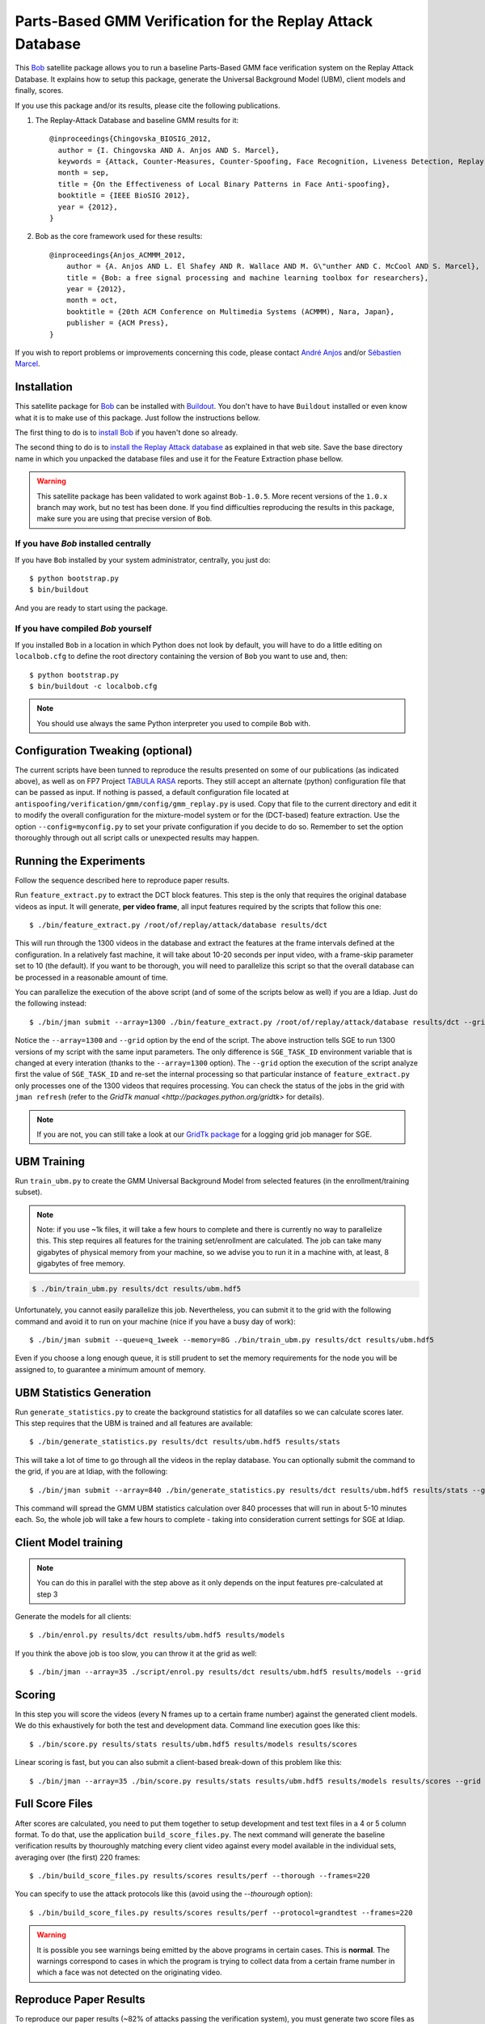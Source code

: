=============================================================
 Parts-Based GMM Verification for the Replay Attack Database
=============================================================

This `Bob <http://www.idiap.ch/software/bob/>`_ satellite package allows you to
run a baseline Parts-Based GMM face verification system on the Replay Attack
Database. It explains how to setup this package, generate the Universal
Background Model (UBM), client models and finally, scores.

If you use this package and/or its results, please cite the following
publications.

1. The Replay-Attack Database and baseline GMM results for it::

    @inproceedings{Chingovska_BIOSIG_2012,
      author = {I. Chingovska AND A. Anjos AND S. Marcel},
      keywords = {Attack, Counter-Measures, Counter-Spoofing, Face Recognition, Liveness Detection, Replay, Spoofing},
      month = sep,
      title = {On the Effectiveness of Local Binary Patterns in Face Anti-spoofing},
      booktitle = {IEEE BioSIG 2012},
      year = {2012},
    }

2. Bob as the core framework used for these results::

    @inproceedings{Anjos_ACMMM_2012,
        author = {A. Anjos AND L. El Shafey AND R. Wallace AND M. G\"unther AND C. McCool AND S. Marcel},
        title = {Bob: a free signal processing and machine learning toolbox for researchers},
        year = {2012},
        month = oct,
        booktitle = {20th ACM Conference on Multimedia Systems (ACMMM), Nara, Japan},
        publisher = {ACM Press},
    }

If you wish to report problems or improvements concerning this code, please
contact `André Anjos <mailto:andre.anjos@idiap.ch>`_ and/or `Sébastien Marcel
<mailto:sebastien.marcel@idiap.ch>`_.

Installation
------------

This satellite package for `Bob <http://www.idiap.ch/software/bob/>`_ can be
installed with `Buildout <http://www.buildout.org/>`_. You don't have to have
``Buildout`` installed or even know what it is to make use of this package.
Just follow the instructions bellow.

The first thing to do is to `install Bob
<https://github.com/idiap/bob/wiki/Releases>`_ if you haven't done so already.

The second thing to do is to `install the Replay Attack database
<http://www.idiap.ch/dataset/replayattack/>`_ as explained in that web site.
Save the base directory name in which you unpacked the database files and use
it for the Feature Extraction phase bellow.

.. warning::

  This satellite package has been validated to work against ``Bob-1.0.5``. More
  recent versions of the ``1.0.x`` branch may work, but no test has been done.
  If you find difficulties reproducing the results in this package, make sure
  you are using that precise version of ``Bob``.

If you have `Bob` installed centrally
=====================================

If you have ``Bob`` installed by your system administrator, centrally, you just
do::

  $ python bootstrap.py
  $ bin/buildout

And you are ready to start using the package.

If you have compiled `Bob` yourself
===================================

If you installed ``Bob`` in a location in which Python does not look by default,
you will have to do a little editing on ``localbob.cfg`` to define the root
directory containing the version of ``Bob`` you want to use and, then::

  $ python bootstrap.py
  $ bin/buildout -c localbob.cfg

.. note::

  You should use always the same Python interpreter you used to compile ``Bob``
  with.

Configuration Tweaking (optional)
---------------------------------

The current scripts have been tunned to reproduce the results presented on some
of our publications (as indicated above), as well as on FP7 Project `TABULA
RASA <http://www.tabularasa-euproject.org/>`_ reports.  They still accept an
alternate (python) configuration file that can be passed as input. If nothing
is passed, a default configuration file located at
``antispoofing/verification/gmm/config/gmm_replay.py`` is used. Copy that file
to the current directory and edit it to modify the overall configuration for
the mixture-model system or for the (DCT-based) feature extraction. Use the
option ``--config=myconfig.py`` to set your private configuration if you decide
to do so. Remember to set the option thoroughly through out all script calls or
unexpected results may happen.

Running the Experiments
-----------------------

Follow the sequence described here to reproduce paper results.

Run ``feature_extract.py`` to extract the DCT block features. This step is
the only that requires the original database videos as input. It will generate,
**per video frame**, all input features required by the scripts that follow
this one::

  $ ./bin/feature_extract.py /root/of/replay/attack/database results/dct

This will run through the 1300 videos in the database and extract the features
at the frame intervals defined at the configuration. In a relatively fast
machine, it will take about 10-20 seconds per input video, with a frame-skip
parameter set to 10 (the default). If you want to be thorough, you will need to
parallelize this script so that the overall database can be processed in a
reasonable amount of time.

You can parallelize the execution of the above script (and of some of the
scripts below as well) if you are a Idiap. Just do the following instead::

  $ ./bin/jman submit --array=1300 ./bin/feature_extract.py /root/of/replay/attack/database results/dct --grid

Notice the ``--array=1300`` and ``--grid`` option by the end of the script. The
above instruction tells SGE to run 1300 versions of my script with the same
input parameters. The only difference is ``SGE_TASK_ID`` environment variable
that is changed at every interation (thanks to the ``--array=1300`` option).
The ``--grid`` option the execution of the script analyze first the value of
``SGE_TASK_ID`` and re-set the internal processing so that particular instance
of ``feature_extract.py`` only processes one of the 1300 videos that requires
processing. You can check the status of the jobs in the grid with ``jman
refresh`` (refer to the `GridTk manual <http://packages.python.org/gridtk>` for
details).

.. note::

  If you are not, you can still take a look at our `GridTk package
  <http://pypi.python.org/pypi/gridtk>`_ for a logging grid job manager for SGE.

UBM Training
------------

Run ``train_ubm.py`` to create the GMM Universal Background Model from selected
features (in the enrollment/training subset).

.. note::

  Note: if you use ~1k files, it will take a few hours to complete and there is
  currently no way to parallelize this.  This step requires all features for
  the training set/enrollment are calculated. The job can take many gigabytes
  of physical memory from your machine, so we advise you to run it in a machine
  with, at least, 8 gigabytes of free memory.

.. code-block:: sh

  $ ./bin/train_ubm.py results/dct results/ubm.hdf5

Unfortunately, you cannot easily parallelize this job. Nevertheless, you can
submit it to the grid with the following command and avoid it to run on your
machine (nice if you have a busy day of work)::

  $ ./bin/jman submit --queue=q_1week --memory=8G ./bin/train_ubm.py results/dct results/ubm.hdf5

Even if you choose a long enough queue, it is still prudent to set the memory
requirements for the node you will be assigned to, to guarantee a minimum
amount of memory.

UBM Statistics Generation
-------------------------

Run ``generate_statistics.py`` to create the background statistics for all
datafiles so we can calculate scores later. This step requires that the UBM is
trained and all features are available::

  $ ./bin/generate_statistics.py results/dct results/ubm.hdf5 results/stats

This will take a lot of time to go through all the videos in the replay
database. You can optionally submit the command to the grid, if you are at
Idiap, with the following::

  $ ./bin/jman submit --array=840 ./bin/generate_statistics.py results/dct results/ubm.hdf5 results/stats --grid

This command will spread the GMM UBM statistics calculation over 840 processes
that will run in about 5-10 minutes each. So, the whole job will take a few
hours to complete - taking into consideration current settings for SGE at
Idiap.

Client Model training
---------------------

.. note::

  You can do this in parallel with the step above as it only depends on the
  input features pre-calculated at step 3

Generate the models for all clients::

  $ ./bin/enrol.py results/dct results/ubm.hdf5 results/models

If you think the above job is too slow, you can throw it at the grid as well::

  $ ./bin/jman --array=35 ./script/enrol.py results/dct results/ubm.hdf5 results/models --grid

Scoring
-------

In this step you will score the videos (every N frames up to a certain frame
number) against the generated client models. We do this exhaustively for both
the test and development data. Command line execution goes like this::

  $ ./bin/score.py results/stats results/ubm.hdf5 results/models results/scores

Linear scoring is fast, but you can also submit a client-based break-down of
this problem like this::

  $ ./bin/jman --array=35 ./bin/score.py results/stats results/ubm.hdf5 results/models results/scores --grid

Full Score Files
----------------

After scores are calculated, you need to put them together to setup development
and test text files in a 4 or 5 column format. To do that, use the application
``build_score_files.py``. The next command will generate the baseline
verification results by thouroughly matching every client video against every
model available in the individual sets, averaging over (the first) 220 frames::

  $ ./bin/build_score_files.py results/scores results/perf --thorough --frames=220

You can specify to use the attack protocols like this (avoid using the
`--thourough` option)::

  $ ./bin/build_score_files.py results/scores results/perf --protocol=grandtest --frames=220

.. warning::

  It is possible you see warnings being emitted by the above programs in
  certain cases. This is **normal**. The warnings correspond to cases in which
  the program is trying to collect data from a certain frame number in which a
  face was not detected on the originating video.

Reproduce Paper Results
-----------------------

To reproduce our paper results (~82% of attacks passing the verification
system), you must generate two score files as defined above and then call a few
programs that compute the threshold on the development set and apply it to the
licit and spoofing test sets::

  $ ./bin/eval_threshold.py --scores=results/perf/devel-baseline-thourough-220.4c
  Threshold: 0.686207566
  FAR : 0.000% (0/840)
  FRR : 0.000% (0/60)
  HTER: 0.000%

  $ ./bin/apply_threshold.py --scores=results/perf/test-grandtest-220.4c --threshold=0.686207566
  FAR : 82.500% (330/400)
  FRR : 0.000% (0/80)
  HTER: 41.250%

